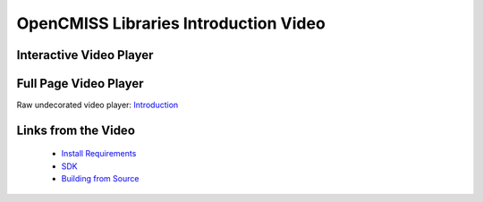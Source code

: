 
======================================
OpenCMISS Libraries Introduction Video
======================================

------------------------
Interactive Video Player
------------------------

.. raw:: html

   <iframe src="oclibs_intro/demo.html" width="100%" height="500" frameborder="0" allowfullscreen>
       <p>This browser does not support iframes, try <a href="oclibs_intro/demo.html">here</a></p>
   </iframe>
  
----------------------
Full Page Video Player
----------------------

Raw undecorated video player: `Introduction <oclibs_intro/demo.html>`_

--------------------
Links from the Video
--------------------

 - `Install Requirements <oclibs_install_reqs_intro_page.html>`_
 - `SDK <oclibs_sdk_intro_page.html>`_
 - `Building from Source <oclibs_building_intro_page.html>`_
